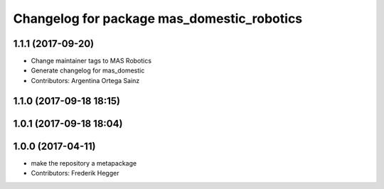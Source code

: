 ^^^^^^^^^^^^^^^^^^^^^^^^^^^^^^^^^^^^^^^^^^^
Changelog for package mas_domestic_robotics
^^^^^^^^^^^^^^^^^^^^^^^^^^^^^^^^^^^^^^^^^^^

1.1.1 (2017-09-20)
------------------
* Change maintainer tags to MAS Robotics
* Generate changelog for mas_domestic
* Contributors: Argentina Ortega Sainz

1.1.0 (2017-09-18 18:15)
------------------------

1.0.1 (2017-09-18 18:04)
------------------------

1.0.0 (2017-04-11)
------------------
* make the repository a metapackage
* Contributors: Frederik Hegger
